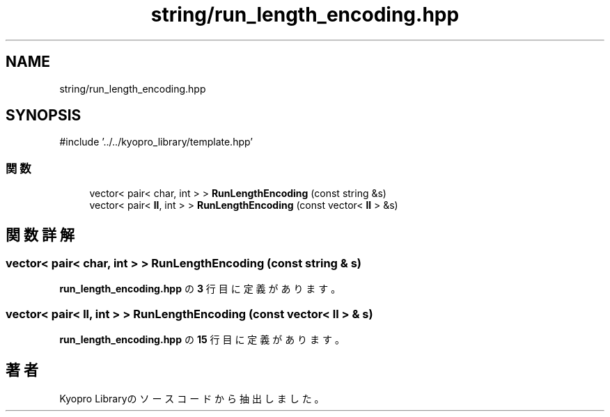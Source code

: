 .TH "string/run_length_encoding.hpp" 3 "Kyopro Library" \" -*- nroff -*-
.ad l
.nh
.SH NAME
string/run_length_encoding.hpp
.SH SYNOPSIS
.br
.PP
\fR#include '\&.\&./\&.\&./kyopro_library/template\&.hpp'\fP
.br

.SS "関数"

.in +1c
.ti -1c
.RI "vector< pair< char, int > > \fBRunLengthEncoding\fP (const string &s)"
.br
.ti -1c
.RI "vector< pair< \fBll\fP, int > > \fBRunLengthEncoding\fP (const vector< \fBll\fP > &s)"
.br
.in -1c
.SH "関数詳解"
.PP 
.SS "vector< pair< char, int > > RunLengthEncoding (const string & s)"

.PP
 \fBrun_length_encoding\&.hpp\fP の \fB3\fP 行目に定義があります。
.SS "vector< pair< \fBll\fP, int > > RunLengthEncoding (const vector< \fBll\fP > & s)"

.PP
 \fBrun_length_encoding\&.hpp\fP の \fB15\fP 行目に定義があります。
.SH "著者"
.PP 
 Kyopro Libraryのソースコードから抽出しました。
